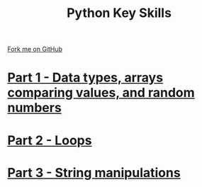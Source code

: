 #+STARTUP:indent
#+HTML_HEAD: <link rel="stylesheet" type="text/css" href="pages/css/styles.css"/>
#+HTML_HEAD_EXTRA: <link href='http://fonts.googleapis.com/css?family=Ubuntu+Mono|Ubuntu' rel='stylesheet' type='text/css'>
#+OPTIONS: f:nil author:nil num:nil creator:nil timestamp:nil  toc:nil
#+TITLE: Python Key Skills
#+AUTHOR: X Ellis


#+BEGIN_HTML
<div class="github-fork-ribbon-wrapper left">
    <div class="github-fork-ribbon">
        <a href="https://github.com/digixc/CS-Pythonkeyskills">Fork me on GitHub</a>
    </div>
</div>
<center>
</center>
#+END_HTML
* [[file:pages/1_Part.html][Part 1 - Data types, arrays comparing values, and random numbers]]
:PROPERTIES:
:HTML_CONTAINER_CLASS: link-heading
:END:      
* [[file:pages/2_Part.html][Part 2 - Loops]]
:PROPERTIES:
:HTML_CONTAINER_CLASS: link-heading
:END:      
   
* [[file:pages/3_Part.html][Part 3 - String manipulations]]
:PROPERTIES:
:HTML_CONTAINER_CLASS: link-heading
:END:      
